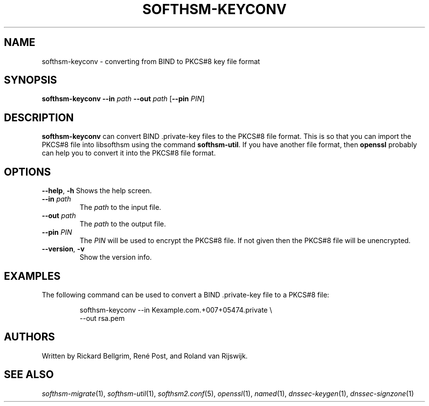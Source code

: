 .TH SOFTHSM-KEYCONV 1 "22 October 2012" "SoftHSM"
.\" $Id$
.SH NAME
softhsm-keyconv \- converting from BIND to PKCS#8 key file format
.SH SYNOPSIS
.B softhsm-keyconv
.B \-\-in
.I path
.B \-\-out
.I path
.RB [ \-\-pin
.IR PIN ]
.SH DESCRIPTION
.B softhsm-keyconv
can convert BIND .private-key files to the PKCS#8 file format.
This is so that you can import the PKCS#8 file into
libsofthsm using the command
.BR softhsm\-util .
If you have another file format, then
.B openssl
probably can help you to convert it into the PKCS#8 file format.
.SH OPTIONS
.B \-\-help\fR, \fB\-h\fR
Shows the help screen.
.TP
.B \-\-in \fIpath\fR
The 
.I path
to the input file.
.TP
.B \-\-out \fIpath\fR
The
.I path
to the output file.
.TP
.B \-\-pin \fIPIN\fR
The
.I PIN
will be used to encrypt the PKCS#8 file.
If not given then the PKCS#8 file will be unencrypted.
.TP
.B \-\-version\fR, \fB\-v\fR
Show the version info.
.SH EXAMPLES
The following command can be used to convert a BIND .private-key file to a PKCS#8 file:
.LP
.RS
.nf
softhsm-keyconv \-\-in Kexample.com.+007+05474.private \\
.ti +0.7i
\-\-out rsa.pem
.fi
.RE
.LP
.SH AUTHORS
Written by Rickard Bellgrim, René Post, and Roland van Rijswijk.
.SH "SEE ALSO"
.IR softhsm-migrate (1),
.IR softhsm-util (1),
.IR softhsm2.conf (5),
.IR openssl (1),
.IR named (1),
.IR dnssec-keygen (1),
.IR dnssec-signzone (1)

